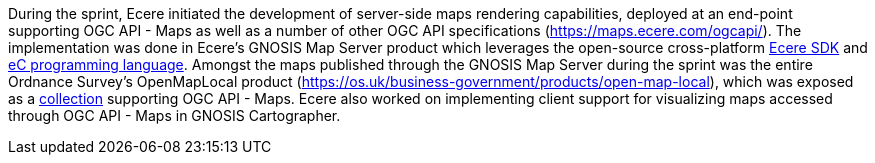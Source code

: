 During the sprint, Ecere initiated the development of server-side maps rendering capabilities, deployed at an end-point supporting OGC API - Maps as well as a number of other OGC API specifications (https://maps.ecere.com/ogcapi/[https://maps.ecere.com/ogcapi/]). The implementation was done in Ecere's GNOSIS Map Server
product which leverages the open-source cross-platform https://ecere.org[Ecere SDK] and https://ec-lang.org[eC programming language]. Amongst the maps published through the GNOSIS Map Server during the sprint was the entire Ordnance Survey's OpenMapLocal product
(https://os.uk/business-government/products/open-map-local[https://os.uk/business-government/products/open-map-local]),
which was exposed as a https://maps.ecere.com/ogcapi/collections/OpenMapLocal[collection] supporting OGC API - Maps. Ecere also worked on implementing client support for visualizing maps accessed through OGC API - Maps in GNOSIS Cartographer. 
